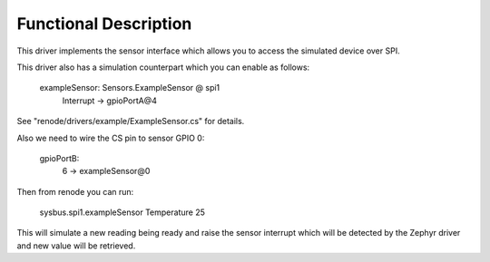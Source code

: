 .. SPDX-License-Identifier: Apache-2.0
.. Copyright 2022 Martin Schröder <info@swedishembedded.com>
   Consulting: https://swedishembedded.com/go
   Training: https://swedishembedded.com/tag/training

Functional Description
**********************

This driver implements the sensor interface which allows you to access the
simulated device over SPI.

This driver also has a simulation counterpart which you can enable as follows:

	exampleSensor: Sensors.ExampleSensor @ spi1
	   Interrupt -> gpioPortA@4

See "renode/drivers/example/ExampleSensor.cs" for details.

Also we need to wire the CS pin to sensor GPIO 0:

	gpioPortB:
	   6 -> exampleSensor@0

Then from renode you can run:

	sysbus.spi1.exampleSensor Temperature 25

This will simulate a new reading being ready and raise the sensor interrupt
which will be detected by the Zephyr driver and new value will be retrieved.
